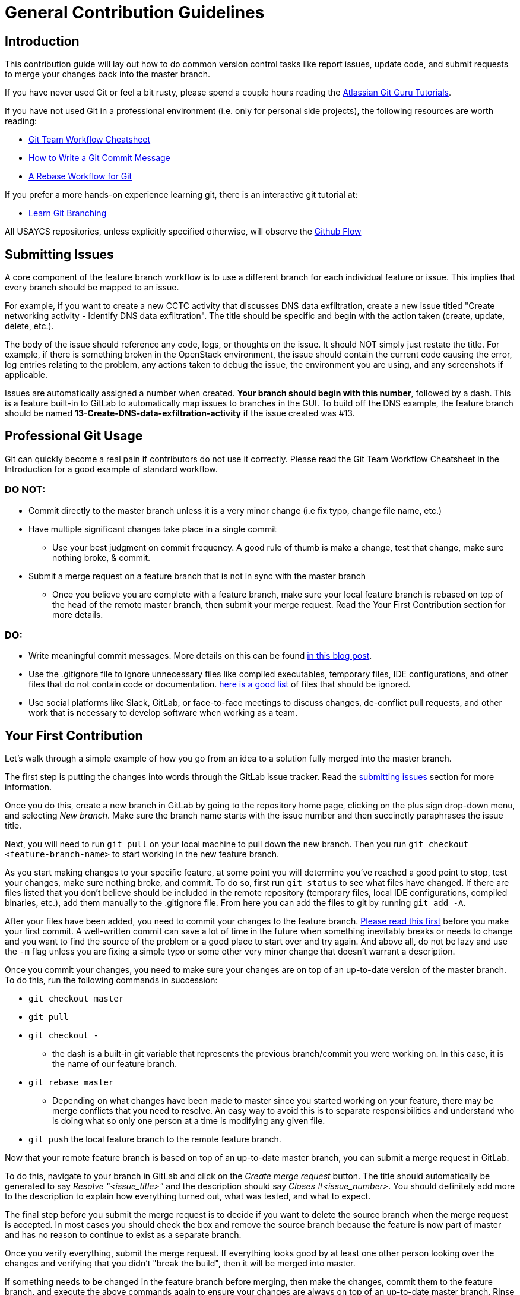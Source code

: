 = General Contribution Guidelines

[#introduction]
== Introduction

This contribution guide will lay out how to do common version control tasks like report issues,
update code,
and submit requests to merge your changes back into the master branch.

If you have never used Git or feel a bit rusty,
please spend a couple hours reading the https://www.atlassian.com/git/tutorials[Atlassian Git Guru Tutorials].

If you have not used Git in a professional environment (i.e. only for personal side projects), the following resources
are worth reading:

* https://jameschambers.co/writing/git-team-workflow-cheatsheet/[Git Team Workflow Cheatsheet]
* https://chris.beams.io/posts/git-commit/[How to Write a Git Commit Message]
* https://randyfay.com/content/rebase-workflow-git[A Rebase Workflow for Git]

If you prefer a more hands-on experience learning git, there is an interactive git tutorial at:

* https://learngitbranching.js.org/[Learn Git Branching]

All USAYCS repositories,
unless explicitly specified otherwise,
will observe the https://guides.github.com/introduction/flow/[Github Flow]

[#submitting-issues]
== Submitting Issues

A core component of the feature branch workflow is to use a different branch for each individual feature or issue.
This implies that every branch should be mapped to an issue.

For example,
if you want to create a new CCTC activity that discusses DNS data exfiltration,
create a new issue titled "Create networking activity - Identify DNS data exfiltration".
The title should be specific and begin with the action taken (create, update, delete, etc.).

The body of the issue should reference any code,
logs,
or thoughts on the issue.
It should NOT simply just restate the title.
For example,
if there is something broken in the OpenStack environment,
the issue should contain the current code causing the error,
log entries relating to the problem,
any actions taken to debug the issue,
the environment you are using,
and any screenshots if applicable.

Issues are automatically assigned a number when created.
**Your branch should begin with this number**,
followed by a dash.
This is a feature built-in to GitLab to automatically map issues to branches in the GUI.
To build off the DNS example,
the feature branch should be named *13-Create-DNS-data-exfiltration-activity* if the issue created was #13.

[#professional-git-usage]
== Professional Git Usage

Git can quickly become a real pain if contributors do not use it correctly.
Please read the Git Team Workflow Cheatsheet in the Introduction for a good example of standard workflow.

=== DO NOT:

* Commit directly to the master branch unless it is a very minor change (i.e fix typo, change file name, etc.)
* Have multiple significant changes take place in a single commit
** Use your best judgment on commit frequency.
A good rule of thumb is make a change,
test that change,
make sure nothing broke,
& commit.
* Submit a merge request on a feature branch that is not in sync with the master branch
** Once you believe you are complete with a feature branch,
make sure your local feature branch is rebased on top of the head of the remote master branch,
then submit your merge request.
Read the Your First Contribution section for more details.

=== DO:
* Write meaningful commit messages. More details on this can be found https://chris.beams.io/posts/git-commit/[in this blog post].
* Use the .gitignore file to ignore unnecessary files like compiled executables,
temporary files,
IDE configurations,
and other files that do not contain code or documentation.
https://www.atlassian.com/git/tutorials/saving-changes/gitignore[here is a good list] of files that should be ignored.
* Use social platforms like Slack,
GitLab,
or face-to-face meetings to discuss changes,
de-conflict pull requests,
and other work that is necessary to develop software when working as a team.

[#your-first-contribution]
== Your First Contribution

Let's walk through a simple example of how you go from an idea to a solution fully merged into the master branch.

The first step is putting the changes into words through the GitLab issue tracker.
Read the xref:general-guidelines.adoc#submitting-issues[submitting issues] section for more information.

Once you do this,
create a new branch in GitLab by going to the repository home page,
clicking on the plus sign drop-down menu,
and selecting _New branch_.
Make sure the branch name starts with the issue number and then succinctly paraphrases the issue title.

Next, you will need to run ```git pull``` on your local machine to pull down the new branch.
Then you run ```git checkout <feature-branch-name>``` to start working in the new feature branch.

As you start making changes to your specific feature,
at some point you will determine you've reached a good point to stop,
test your changes,
make sure nothing broke,
and commit.
To do so,
first run ```git status``` to see what files have changed.
If there are files listed that you don't believe should be included in the remote repository (temporary files, local IDE configurations, compiled binaries, etc.),
add them manually to the .gitignore file.
From here you can add the files to git by running ```git add -A```.

After your files have been added,
you need to commit your changes to the feature branch.
https://chris.beams.io/posts/git-commit/[Please read this first] before you make your first commit.
A well-written commit can save a lot of time in the future when something inevitably breaks or needs to change and you want to find
the source of the problem or a good place to start over and try again.
And above all,
do not be lazy and use the ```-m``` flag unless you are fixing a simple typo or some other very minor change that doesn't warrant a description.

Once you commit your changes,
you need to make sure your changes are on top of an up-to-date version of the master branch.
To do this,
run the following commands in succession:

* ```git checkout master```
* ```git pull```
* ```git checkout -```
** the dash is a built-in git variable that represents the previous branch/commit you were working on.
In this case,
it is the name of our feature branch.
* ```git rebase master```
** Depending on what changes have been made to master since you started working on your feature,
there may be merge conflicts that you need to resolve.
An easy way to avoid this is to separate responsibilities and understand who is doing what so only one person at a time is modifying any given file.
* ```git push``` the local feature branch to the remote feature branch.

Now that your remote feature branch is based on top of an up-to-date master branch,
you can submit a merge request in GitLab.

To do this,
navigate to your branch in GitLab and click on the _Create merge request_ button.
The title should automatically be generated to say _Resolve "<issue_title>"_ and the description should say _Closes #<issue_number>_.
You should definitely add more to the description to explain how everything turned out,
what was tested,
and what to expect.

The final step before you submit the merge request is to decide if you want to delete the source branch when the merge request is accepted.
In most cases you should check the box and remove the source branch because the feature is now part of master and has no reason to continue to exist as a separate branch.

Once you verify everything,
submit the merge request.
If everything looks good by at least one other person looking over the changes and verifying that you didn't "break the build",
then it will be merged into master.

If something needs to be changed in the feature branch before merging,
then make the changes,
commit them to the feature branch,
and execute the above commands again to ensure your changes are always on top of an up-to-date master branch.
Rinse and repeat as many times as necessary.

[#gitlab-features]
== GitLab Features

GitLab has a treasure trove of features that make collaboration as painless as possible for software developers.
At a minimum,
a successful team should be using assignees,
labels,
and issues when deciding who works on what.

Assignees simply assigns a GitLab account to an issue.
You can assign multiple individuals to an issue.

Labels are useful for creating issue categories.
A simple example would be having a Feature label and a Bug label to differentiate features and bugs.
Another example specific to CCTC (for example) would be a label to differentiate between the different modules (Windows, Linux, Networking) and then a generic OpenStack label.

Issues have been explained in-depth already and should be foundational in any team workflow.

=== GitLab IDE

GitLab has a very useful web IDE that allows you to edit files directly within your browser.
Changes are tracked automatically and you can commit to either the current branch or a new branch without touching the command line.

If you are working on a system that you have not configured to your liking or you need to make changes to text documents that don't require any sort of testing,
the web IDE is a very powerful interface. For a more in-depth list of features,
read the documentation https://docs.gitlab.com/ee/user/project/repository/web_editor.html[here] and https://docs.gitlab.com/ee/user/project/web_ide/[here].

